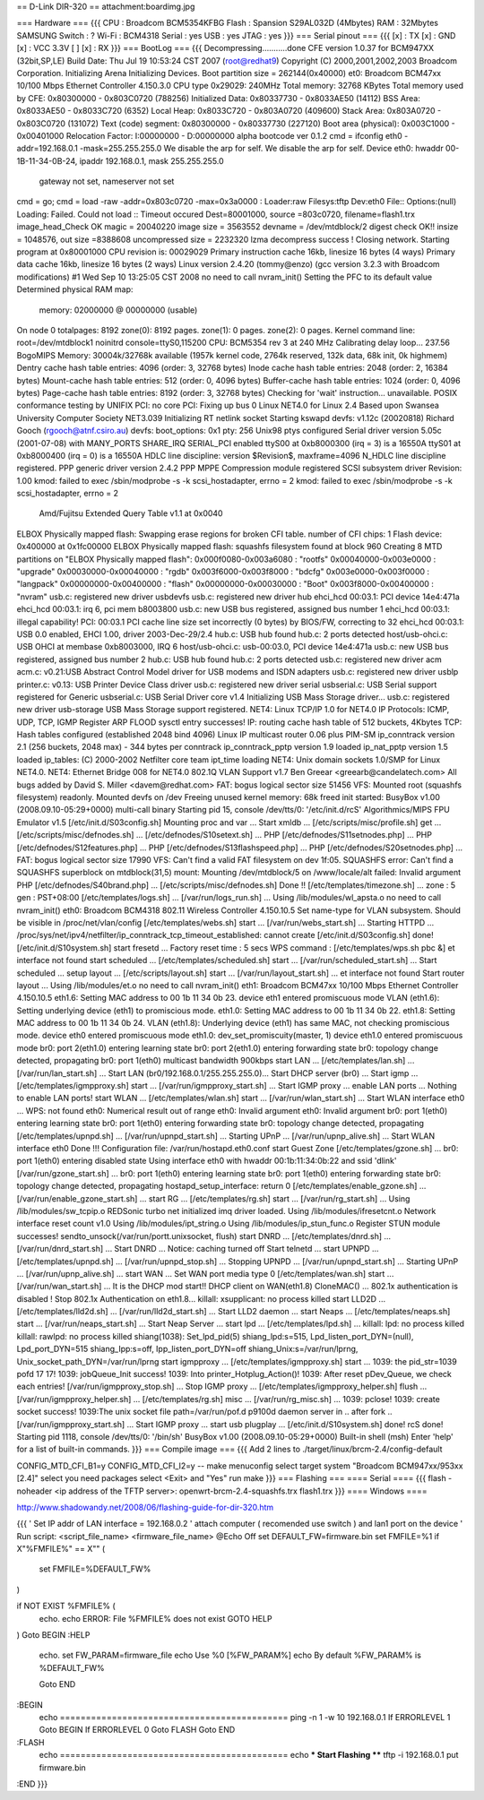 == D-Link DIR-320 ==
attachment:boardimg.jpg

=== Hardware ===
{{{
CPU : Broadcom BCM5354KFBG
Flash : Spansion S29AL032D (4Mbytes)
RAM : 32Mbytes SAMSUNG
Switch : ?
Wi-Fi : BCM4318
Serial : yes
USB : yes
JTAG : yes
}}}
=== Serial pinout ===
{{{
[x] : TX
[x] : GND
[x] : VCC 3.3V
[ ]
[x] : RX
}}}
=== BootLog ===
{{{
Decompressing...........done
CFE version 1.0.37 for BCM947XX (32bit,SP,LE)
Build Date: Thu Jul 19 10:53:24 CST 2007 (root@redhat9)
Copyright (C) 2000,2001,2002,2003 Broadcom Corporation.
Initializing Arena
Initializing Devices.
Boot partition size = 262144(0x40000)
et0: Broadcom BCM47xx 10/100 Mbps Ethernet Controller 4.150.3.0
CPU type 0x29029: 240MHz
Total memory: 32768 KBytes
Total memory used by CFE:  0x80300000 - 0x803C0720 (788256)
Initialized Data:          0x80337730 - 0x8033AE50 (14112)
BSS Area:                  0x8033AE50 - 0x8033C720 (6352)
Local Heap:                0x8033C720 - 0x803A0720 (409600)
Stack Area:                0x803A0720 - 0x803C0720 (131072)
Text (code) segment:       0x80300000 - 0x80337730 (227120)
Boot area (physical):      0x003C1000 - 0x00401000
Relocation Factor:         I:00000000 - D:00000000
alpha bootcode ver 0.1.2
cmd = ifconfig eth0 -addr=192.168.0.1 -mask=255.255.255.0
We disable the arp for self.
We disable the arp for self.
Device eth0:  hwaddr 00-1B-11-34-0B-24, ipaddr 192.168.0.1, mask 255.255.255.0
        gateway not set, nameserver not set
cmd = go;
cmd = load -raw -addr=0x803c0720 -max=0x3a0000 :
Loader:raw Filesys:tftp Dev:eth0 File:: Options:(null)
Loading: Failed.
Could not load :: Timeout occured
Dest=80001000, source =803c0720, filename=flash1.trx
image_head_Check OK
magic = 20040220
image size = 3563552
devname = /dev/mtdblock/2
digest check OK!!
insize = 1048576, out size =8388608
uncompressed size = 2232320
lzma decompress success !
Closing network.
Starting program at 0x80001000
CPU revision is: 00029029
Primary instruction cache 16kb, linesize 16 bytes (4 ways)
Primary data cache 16kb, linesize 16 bytes (2 ways)
Linux version 2.4.20 (tommy@enzo) (gcc version 3.2.3 with Broadcom modifications) #1 Wed Sep 10 13:25:05 CST 2008
no need to call nvram_init()
Setting the PFC to its default value
Determined physical RAM map:
 memory: 02000000 @ 00000000 (usable)
On node 0 totalpages: 8192
zone(0): 8192 pages.
zone(1): 0 pages.
zone(2): 0 pages.
Kernel command line: root=/dev/mtdblock1 noinitrd console=ttyS0,115200
CPU: BCM5354 rev 3 at 240 MHz
Calibrating delay loop... 237.56 BogoMIPS
Memory: 30004k/32768k available (1957k kernel code, 2764k reserved, 132k data, 68k init, 0k highmem)
Dentry cache hash table entries: 4096 (order: 3, 32768 bytes)
Inode cache hash table entries: 2048 (order: 2, 16384 bytes)
Mount-cache hash table entries: 512 (order: 0, 4096 bytes)
Buffer-cache hash table entries: 1024 (order: 0, 4096 bytes)
Page-cache hash table entries: 8192 (order: 3, 32768 bytes)
Checking for 'wait' instruction...  unavailable.
POSIX conformance testing by UNIFIX
PCI: no core
PCI: Fixing up bus 0
Linux NET4.0 for Linux 2.4
Based upon Swansea University Computer Society NET3.039
Initializing RT netlink socket
Starting kswapd
devfs: v1.12c (20020818) Richard Gooch (rgooch@atnf.csiro.au)
devfs: boot_options: 0x1
pty: 256 Unix98 ptys configured
Serial driver version 5.05c (2001-07-08) with MANY_PORTS SHARE_IRQ SERIAL_PCI enabled
ttyS00 at 0xb8000300 (irq = 3) is a 16550A
ttyS01 at 0xb8000400 (irq = 0) is a 16550A
HDLC line discipline: version $Revision$, maxframe=4096
N_HDLC line discipline registered.
PPP generic driver version 2.4.2
PPP MPPE Compression module registered
SCSI subsystem driver Revision: 1.00
kmod: failed to exec /sbin/modprobe -s -k scsi_hostadapter, errno = 2
kmod: failed to exec /sbin/modprobe -s -k scsi_hostadapter, errno = 2
 Amd/Fujitsu Extended Query Table v1.1 at 0x0040
ELBOX Physically mapped flash: Swapping erase regions for broken CFI table.
number of CFI chips: 1
Flash device: 0x400000 at 0x1fc00000
ELBOX Physically mapped flash: squashfs filesystem found at block 960
Creating 8 MTD partitions on "ELBOX Physically mapped flash":
0x000f0080-0x003a6080 : "rootfs"
0x00040000-0x003e0000 : "upgrade"
0x00030000-0x00040000 : "rgdb"
0x003f6000-0x003f8000 : "bdcfg"
0x003e0000-0x003f0000 : "langpack"
0x00000000-0x00400000 : "flash"
0x00000000-0x00030000 : "Boot"
0x003f8000-0x00400000 : "nvram"
usb.c: registered new driver usbdevfs
usb.c: registered new driver hub
ehci_hcd 00:03.1: PCI device 14e4:471a
ehci_hcd 00:03.1: irq 6, pci mem b8003800
usb.c: new USB bus registered, assigned bus number 1
ehci_hcd 00:03.1: illegal capability!
PCI: 00:03.1 PCI cache line size set incorrectly (0 bytes) by BIOS/FW, correcting to 32
ehci_hcd 00:03.1: USB 0.0 enabled, EHCI 1.00, driver 2003-Dec-29/2.4
hub.c: USB hub found
hub.c: 2 ports detected
host/usb-ohci.c: USB OHCI at membase 0xb8003000, IRQ 6
host/usb-ohci.c: usb-00:03.0, PCI device 14e4:471a
usb.c: new USB bus registered, assigned bus number 2
hub.c: USB hub found
hub.c: 2 ports detected
usb.c: registered new driver acm
acm.c: v0.21:USB Abstract Control Model driver for USB modems and ISDN adapters
usb.c: registered new driver usblp
printer.c: v0.13: USB Printer Device Class driver
usb.c: registered new driver serial
usbserial.c: USB Serial support registered for Generic
usbserial.c: USB Serial Driver core v1.4
Initializing USB Mass Storage driver...
usb.c: registered new driver usb-storage
USB Mass Storage support registered.
NET4: Linux TCP/IP 1.0 for NET4.0
IP Protocols: ICMP, UDP, TCP, IGMP
Register ARP FLOOD sysctl entry successes!
IP: routing cache hash table of 512 buckets, 4Kbytes
TCP: Hash tables configured (established 2048 bind 4096)
Linux IP multicast router 0.06 plus PIM-SM
ip_conntrack version 2.1 (256 buckets, 2048 max) - 344 bytes per conntrack
ip_conntrack_pptp version 1.9 loaded
ip_nat_pptp version 1.5 loaded
ip_tables: (C) 2000-2002 Netfilter core team
ipt_time loading
NET4: Unix domain sockets 1.0/SMP for Linux NET4.0.
NET4: Ethernet Bridge 008 for NET4.0
802.1Q VLAN Support v1.7 Ben Greear <greearb@candelatech.com>
All bugs added by David S. Miller <davem@redhat.com>
FAT: bogus logical sector size 51456
VFS: Mounted root (squashfs filesystem) readonly.
Mounted devfs on /dev
Freeing unused kernel memory: 68k freed
init started:  BusyBox v1.00 (2008.09.10-05:29+0000) multi-call binary
Starting pid 15, console /dev/tts/0: '/etc/init.d/rcS'
Algorithmics/MIPS FPU Emulator v1.5
[/etc/init.d/S03config.sh]
Mounting proc and var ...
Start xmldb ...
[/etc/scripts/misc/profile.sh] get ...
[/etc/scripts/misc/defnodes.sh] ...
[/etc/defnodes/S10setext.sh] ...
PHP [/etc/defnodes/S11setnodes.php] ...
PHP [/etc/defnodes/S12features.php] ...
PHP [/etc/defnodes/S13flashspeed.php] ...
PHP [/etc/defnodes/S20setnodes.php] ...
FAT: bogus logical sector size 17990
VFS: Can't find a valid FAT filesystem on dev 1f:05.
SQUASHFS error: Can't find a SQUASHFS superblock on mtdblock(31,5)
mount: Mounting /dev/mtdblock/5 on /www/locale/alt failed: Invalid argument
PHP [/etc/defnodes/S40brand.php] ...
[/etc/scripts/misc/defnodes.sh] Done !!
[/etc/templates/timezone.sh] ...
zone : 5
gen : PST+08:00
[/etc/templates/logs.sh] ...
[/var/run/logs_run.sh] ...
Using /lib/modules/wl_apsta.o
no need to call nvram_init()
eth0: Broadcom BCM4318 802.11 Wireless Controller 4.150.10.5
Set name-type for VLAN subsystem. Should be visible in /proc/net/vlan/config
[/etc/templates/webs.sh] start ...
[/var/run/webs_start.sh] ...
Starting HTTPD ...
/proc/sys/net/ipv4/netfilter/ip_conntrack_tcp_timeout_established: cannot create
[/etc/init.d/S03config.sh] done!
[/etc/init.d/S10system.sh]
start fresetd ...
Factory reset time : 5 secs
WPS command : [/etc/templates/wps.sh pbc &]
et interface not found
start scheduled ...
[/etc/templates/scheduled.sh] start ...
[/var/run/scheduled_start.sh] ...
Start scheduled ...
setup layout ...
[/etc/scripts/layout.sh] start ...
[/var/run/layout_start.sh] ...
et interface not found
Start router layout ...
Using /lib/modules/et.o
no need to call nvram_init()
eth1: Broadcom BCM47xx 10/100 Mbps Ethernet Controller 4.150.10.5
eth1.6: Setting MAC address to  00 1b 11 34 0b 23.
device eth1 entered promiscuous mode
VLAN (eth1.6):  Setting underlying device (eth1) to promiscious mode.
eth1.0: Setting MAC address to  00 1b 11 34 0b 22.
eth1.8: Setting MAC address to  00 1b 11 34 0b 24.
VLAN (eth1.8):  Underlying device (eth1) has same MAC, not checking promiscious mode.
device eth0 entered promiscuous mode
eth1.0: dev_set_promiscuity(master, 1)
device eth1.0 entered promiscuous mode
br0: port 2(eth1.0) entering learning state
br0: port 2(eth1.0) entering forwarding state
br0: topology change detected, propagating
br0: port 1(eth0) multicast bandwidth 900kbps
start LAN ...
[/etc/templates/lan.sh] ...
[/var/run/lan_start.sh] ...
Start LAN (br0/192.168.0.1/255.255.255.0)...
Start DHCP server (br0) ...
Start igmp ...
[/etc/templates/igmpproxy.sh] start ...
[/var/run/igmpproxy_start.sh] ...
Start IGMP proxy ...
enable LAN ports ...
Nothing to enable LAN ports!
start WLAN ...
[/etc/templates/wlan.sh] start ...
[/var/run/wlan_start.sh] ...
Start WLAN interface eth0 ...
WPS: not found
eth0: Numerical result out of range
eth0: Invalid argument
eth0: Invalid argument
br0: port 1(eth0) entering learning state
br0: port 1(eth0) entering forwarding state
br0: topology change detected, propagating
[/etc/templates/upnpd.sh] ...
[/var/run/upnpd_start.sh] ...
Starting UPnP ...
[/var/run/upnp_alive.sh] ...
Start WLAN interface eth0 Done !!!
Configuration file: /var/run/hostapd.eth0.conf
start Guest Zone
[/etc/templates/gzone.sh] ...
br0: port 1(eth0) entering disabled state
Using interface eth0 with hwaddr 00:1b:11:34:0b:22 and ssid 'dlink'
[/var/run/gzone_start.sh] ...
br0: port 1(eth0) entering learning state
br0: port 1(eth0) entering forwarding state
br0: topology change detected, propagating
hostapd_setup_interface: return 0
[/etc/templates/enable_gzone.sh] ...
[/var/run/enable_gzone_start.sh] ...
start RG ...
[/etc/templates/rg.sh] start ...
[/var/run/rg_start.sh] ...
Using /lib/modules/sw_tcpip.o
REDSonic turbo net initialized
imq driver loaded.
Using /lib/modules/ifresetcnt.o
Network interface reset count v1.0
Using /lib/modules/ipt_string.o
Using /lib/modules/ip_stun_func.o
Register STUN module successes!
sendto_unsock(/var/run/portt.unixsocket, flush)
start DNRD ...
[/etc/templates/dnrd.sh] ...
[/var/run/dnrd_start.sh] ...
Start DNRD ...
Notice: caching turned off
Start telnetd ...
start UPNPD ...
[/etc/templates/upnpd.sh] ...
[/var/run/upnpd_stop.sh] ...
Stopping UPNPD ...
[/var/run/upnpd_start.sh] ...
Starting UPnP ...
[/var/run/upnp_alive.sh] ...
start WAN ...
Set WAN port media type 0
[/etc/templates/wan.sh] start ...
[/var/run/wan_start.sh] ...
It is the DHCP mod start!!
DHCP client on WAN(eth1.8) CloneMAC() ...
802.1x authentication is disabled !
Stop 802.1x Authentication on eth1.8...
killall: xsupplicant: no process killed
start LLD2D ...
[/etc/templates/lld2d.sh] ...
[/var/run/lld2d_start.sh] ...
Start LLD2 daemon ...
start Neaps ...
[/etc/templates/neaps.sh] start ...
[/var/run/neaps_start.sh] ...
Start Neap Server ...
start lpd ...
[/etc/templates/lpd.sh] ...
killall: lpd: no process killed
killall: rawlpd: no process killed
shiang(1038): Set_lpd_pid(5)
shiang_lpd:s=515, Lpd_listen_port_DYN=(null), Lpd_port_DYN=515
shiang_Ipp:s=off, Ipp_listen_port_DYN=off
shiang_Unix:s=/var/run/lprng, Unix_socket_path_DYN=/var/run/lprng
start igmpproxy ...
[/etc/templates/igmpproxy.sh] start ...
1039: the pid_str=1039 pofd 17 17!
1039: jobQueue_Init success!
1039: Into printer_Hotplug_Action()!
1039: After reset pDev_Queue, we check each entries!
[/var/run/igmpproxy_stop.sh] ...
Stop IGMP proxy ...
[/etc/templates/igmpproxy_helper.sh] flush ...
[/var/run/igmpproxy_helper.sh] ...
[/etc/templates/rg.sh] misc ...
[/var/run/rg_misc.sh] ...
1039: pclose!
1039: create socket success!
1039:The unix socket file path=/var/run/pof.d
p9100d daemon
server in ..
after fork ..
[/var/run/igmpproxy_start.sh] ...
Start IGMP proxy ...
start usb plugplay ...
[/etc/init.d/S10system.sh] done!
rcS done!
Starting pid 1118, console /dev/tts/0: '/bin/sh'
BusyBox v1.00 (2008.09.10-05:29+0000) Built-in shell (msh)
Enter 'help' for a list of built-in commands.
}}}
=== Compile image ===
{{{
Add 2 lines to ./target/linux/brcm-2.4/config-default

CONFIG_MTD_CFI_B1=y
CONFIG_MTD_CFI_I2=y
--
make menuconfig
select target system "Broadcom BCM947xx/953xx [2.4]"
select you need packages
select <Exit> and "Yes"
run make
}}}
=== Flashing ===
==== Serial ====
{{{
flash -noheader <ip address of the TFTP server>: openwrt-brcm-2.4-squashfs.trx flash1.trx
}}}
==== Windows ====

http://www.shadowandy.net/2008/06/flashing-guide-for-dir-320.htm

{{{
' Set IP addr of LAN interface = 192.168.0.2
' attach computer ( recomended use switch ) and lan1 port on the device
' Run script: <script_file_name> <firmware_file_name>
@Echo Off 
set DEFAULT_FW=firmware.bin
set FMFILE=%1
if X"%FMFILE%" == X"" (
  set FMFILE=%DEFAULT_FW%
)

if NOT EXIST %FMFILE% (
	echo.
	echo  ERROR: File %FMFILE% does not exist
	GOTO HELP
)
Goto BEGIN
:HELP
	echo.
	set FW_PARAM=firmware_file
	echo Use %0 [%FW_PARAM%]
	echo   By default %FW_PARAM% is %DEFAULT_FW%
	
	Goto END
:BEGIN
	echo ============================================	
	ping -n 1 -w 10 192.168.0.1
	If ERRORLEVEL 1 Goto BEGIN
	If ERRORLEVEL 0 Goto FLASH 
	Goto END 
:FLASH 
	echo ============================================
	echo *** Start Flashing **** 
	tftp -i 192.168.0.1 put firmware.bin 
:END
}}}
